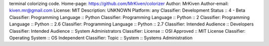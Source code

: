 terminal colorizing code.
Home-page: https://github.com/MrKiven/colorizer
Author: MrKiven
Author-email: kiven.mr@gmail.com
License: MIT
Description: UNKNOWN
Platform: any
Classifier: Development Status :: 4 - Beta
Classifier: Programming Language :: Python
Classifier: Programming Language :: Python :: 2
Classifier: Programming Language :: Python :: 2.6
Classifier: Programming Language :: Python :: 2.7
Classifier: Intended Audience :: Developers
Classifier: Intended Audience :: System Administrators
Classifier: License :: OSI Approved :: MIT License
Classifier: Operating System :: OS Independent
Classifier: Topic :: System :: Systems Administration
